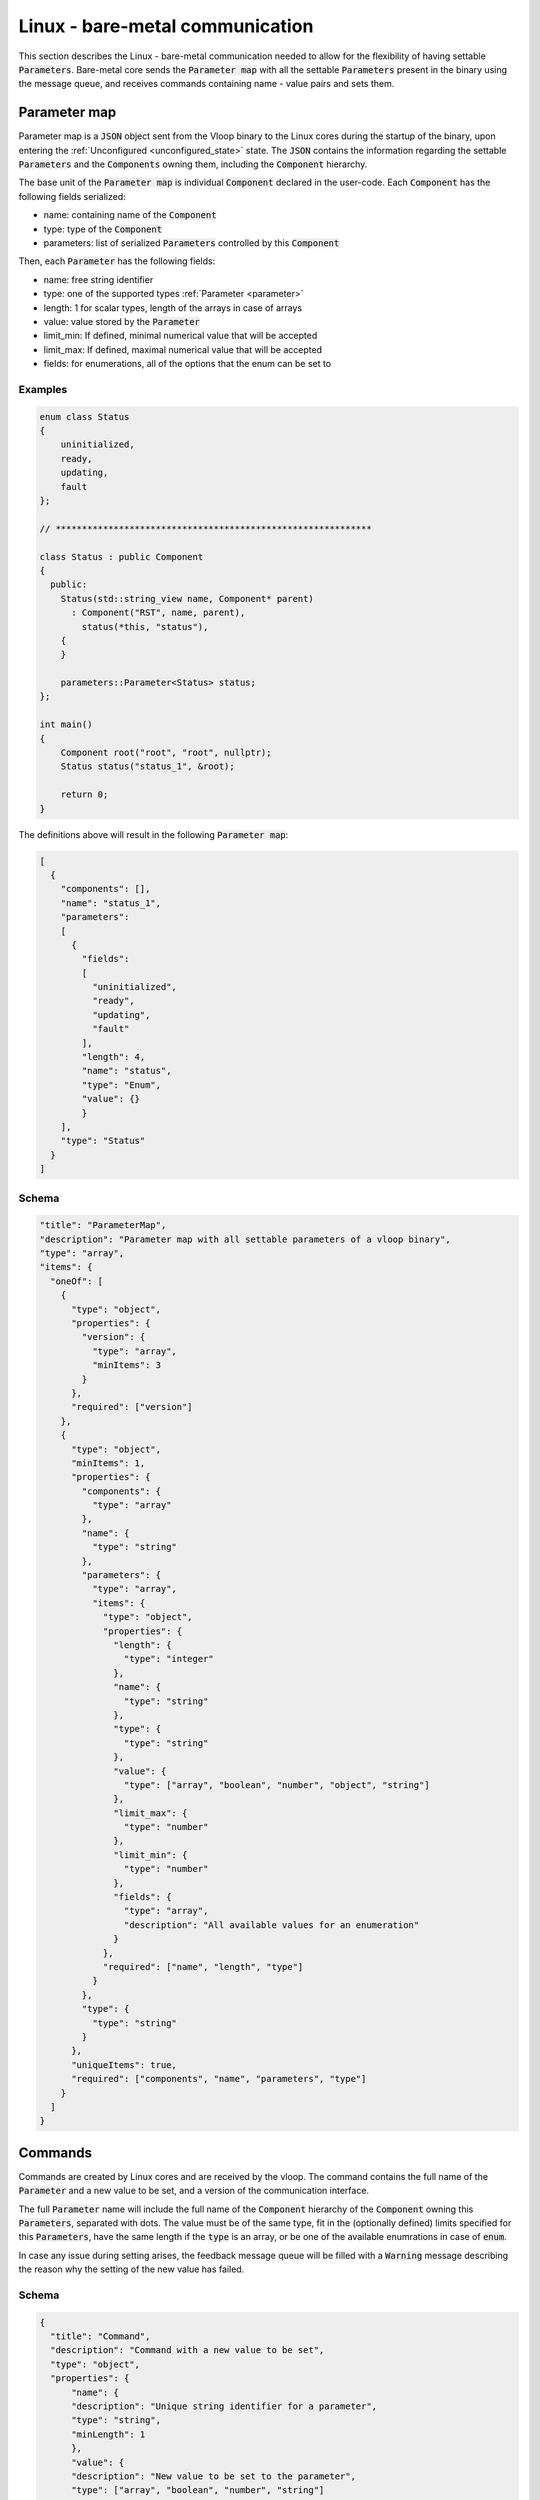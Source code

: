 .. _linux_bare-metal_communication:

================================
Linux - bare-metal communication
================================

This section describes the Linux - bare-metal communication needed to allow
for the flexibility of having settable :code:`Parameters`. Bare-metal core
sends the :code:`Parameter map` with all the settable :code:`Parameters`
present in the binary using the message queue, and receives commands containing
name - value pairs and sets them.

.. _parameter_map:

Parameter map
-------------

Parameter map is a :code:`JSON` object sent from the Vloop binary to the Linux cores
during the startup of the binary, upon entering the :ref:`Unconfigured <unconfigured_state>` state.
The :code:`JSON` contains the information regarding the settable :code:`Parameters` and
the :code:`Components` owning them, including the :code:`Component` hierarchy.

The base unit of the :code:`Parameter map` is individual :code:`Component` declared in the user-code.
Each :code:`Component` has the following fields serialized:

- name: containing name of the :code:`Component`
- type: type of the :code:`Component`
- parameters: list of serialized :code:`Parameters` controlled by this :code:`Component`

Then, each :code:`Parameter` has the following fields:

- name: free string identifier
- type: one of the supported types :ref:`Parameter <parameter>`
- length: 1 for scalar types, length of the arrays in case of arrays
- value: value stored by the :code:`Parameter`
- limit_min: If defined, minimal numerical value that will be accepted
- limit_max: If defined, maximal numerical value that will be accepted
- fields: for enumerations, all of the options that the enum can be set to

Examples
^^^^^^^^

.. code-block:: cpp

    enum class Status
    {
        uninitialized,
        ready,
        updating,
        fault
    };

    // ************************************************************

    class Status : public Component
    {
      public:
        Status(std::string_view name, Component* parent)
          : Component("RST", name, parent),
            status(*this, "status"),
        {
        }

        parameters::Parameter<Status> status;
    };

    int main()
    {
        Component root("root", "root", nullptr);
        Status status("status_1", &root);

        return 0;
    }

The definitions above will result in the following :code:`Parameter map`:

.. code-block:: json

    [
      {
        "components": [],
        "name": "status_1",
        "parameters":
        [
          {
            "fields":
            [
              "uninitialized",
              "ready",
              "updating",
              "fault"
            ],
            "length": 4,
            "name": "status",
            "type": "Enum",
            "value": {}
            }
        ],
        "type": "Status"
      }
    ]


Schema
^^^^^^

.. code-block:: json

  "title": "ParameterMap",
  "description": "Parameter map with all settable parameters of a vloop binary",
  "type": "array",
  "items": {
    "oneOf": [
      {
        "type": "object",
        "properties": {
          "version": {
            "type": "array",
            "minItems": 3
          }
        },
        "required": ["version"]
      },
      {
        "type": "object",
        "minItems": 1,
        "properties": {
          "components": {
            "type": "array"
          },
          "name": {
            "type": "string"
          },
          "parameters": {
            "type": "array",
            "items": {
              "type": "object",
              "properties": {
                "length": {
                  "type": "integer"
                },
                "name": {
                  "type": "string"
                },
                "type": {
                  "type": "string"
                },
                "value": {
                  "type": ["array", "boolean", "number", "object", "string"]
                },
                "limit_max": {
                  "type": "number"
                },
                "limit_min": {
                  "type": "number"
                },
                "fields": {
                  "type": "array",
                  "description": "All available values for an enumeration"
                }
              },
              "required": ["name", "length", "type"]
            }
          },
          "type": {
            "type": "string"
          }
        },
        "uniqueItems": true,
        "required": ["components", "name", "parameters", "type"]
      }
    ]
  }

Commands
--------

Commands are created by Linux cores and are received by the vloop.
The command contains the full name of the :code:`Parameter` and
a new value to be set, and a version of the communication interface.

The full :code:`Parameter` name will include the full name of
the :code:`Component` hierarchy of the :code:`Component` owning this
:code:`Parameters`, separated with dots. The value must be of the same type,
fit in the (optionally defined) limits specified for this :code:`Parameters`,
have the same length if the :code:`type` is an array, or be one of the
available enumrations in case of :code:`enum`.

In case any issue during setting arises, the feedback message queue will be
filled with a :code:`Warning` message describing the reason why the setting
of the new value has failed.

Schema
^^^^^^

.. code-block:: json

    {
      "title": "Command",
      "description": "Command with a new value to be set",
      "type": "object",
      "properties": {
          "name": {
          "description": "Unique string identifier for a parameter",
          "type": "string",
          "minLength": 1
          },
          "value": {
          "description": "New value to be set to the parameter",
          "type": ["array", "boolean", "number", "string"]
          },
          "version": {
          "description": "Version of the command interface",
          "type": "string"
          }
      },
      "required": ["name", "value", "version"]
    }
